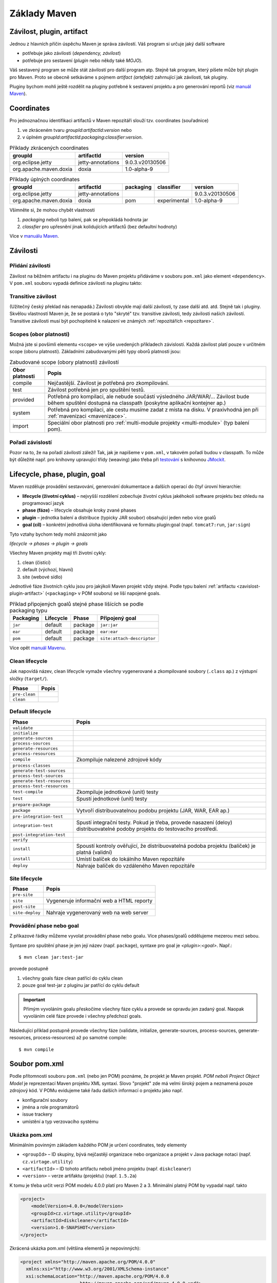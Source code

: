 Základy Maven
#############

.. _zavislost-plugin-artifact:

Závilost, plugin, artifact
**************************

Jednou z hlavních příčin úspěchu Maven je správa závilostí. Váš program si určuje jaký další software

* potřebuje jako závilosti (*dependency, závilost*)
* potřebuje pro sestavení (*plugin* nebo někdy také *MOJO*).

Váš sestavený program se může stát závilostí pro další program atp. Stejně tak program, který píšete
může být plugin pro Maven. Proto se obecně setkáváme s pojmem *artifact (artefakt)* zahrnující jak
závilosti, tak pluginy.

Pluginy bychom mohli ještě rozdělit na pluginy potřebné k sestavení projektu a pro generování
reportů (viz `manuál Maven <http://maven.apache.org/plugins/index.html>`_).

Coordinates
***********

Pro jednoznačnou identifikaci artifactů v Maven repozitáři slouží tzv. coordinates (souřadnice)

1. ve zkráceném tvaru *groupId*:*artifactId*:*version* nebo
2. v úplném *groupId*:*artifactId*:*packaging*:*classifier*:*version*.

.. table:: Příklady zkrácených coordinates

   +------------------------+-------------------+-----------------+
   |        groupId         |    artifactId     |     version     |
   +========================+===================+=================+
   | org.eclipse.jetty      | jetty-annotations | 9.0.3.v20130506 |
   +------------------------+-------------------+-----------------+
   | org.apache.maven.doxia | doxia             | 1.0-alpha-9     |
   +------------------------+-------------------+-----------------+

.. table:: Příklady úplných coordinates

   +------------------------+-------------------+-----------+--------------+-----------------+
   |        groupId         |    artifactId     | packaging |  classifier  |     version     |
   +========================+===================+===========+==============+=================+
   | org.eclipse.jetty      | jetty-annotations |           |              | 9.0.3.v20130506 |
   +------------------------+-------------------+-----------+--------------+-----------------+
   | org.apache.maven.doxia | doxia             | pom       | experimental | 1.0-alpha-9     |
   +------------------------+-------------------+-----------+--------------+-----------------+

Všimněte si, že mohou chybět vlastnosti

1. *packaging* neboli typ balení, pak se přepokládá hodnota jar
2. *classfier* pro upřesnění jinak kolidujících artifactů (bez defaultní hodnoty)

Více v `manuálu Maven <http://maven.apache.org/pom.html#Maven_Coordinates>`_.

Závilosti
*********

Přidání závilosti
=================

Závilost na běžném artifactu i na pluginu do Maven projektu přidáváme v souboru ``pom.xml`` jako
element ``<dependency>``. V ``pom.xml`` souboru vypadá definice závilosti na pluginu takto:

.. code-block:: xml
   :caption: Příklad definice závilosti

   <project xmlns="http://maven.apache.org/POM/4.0.0"
     xmlns:xsi="http://www.w3.org/2001/XMLSchema-instance"
     xsi:schemaLocation="http://maven.apache.org/POM/4.0.0
                         http://maven.apache.org/xsd/maven-4.0.0.xsd">
     ...
     <dependencies>
       <dependency>
         <groupId>junit</groupId>
         <artifactId>junit</artifactId>
         <version>4.0</version>
         <type>jar</type>
         <scope>test</scope>
         <optional>true</optional>
       </dependency>
       ...
     </dependencies>
     ...
   </project>

.. code-block:: xml
   :caption: Příklad definice pluginu

   <project xmlns="http://maven.apache.org/POM/4.0.0"
     xmlns:xsi="http://www.w3.org/2001/XMLSchema-instance"
     xsi:schemaLocation="http://maven.apache.org/POM/4.0.0
                         http://maven.apache.org/xsd/maven-4.0.0.xsd">
     <build>
       ...
       <plugins>
         <plugin>
           <groupId>org.apache.maven.plugins</groupId>
           <artifactId>maven-jar-plugin</artifactId>
           <version>2.0</version>
           <extensions>false</extensions>
           <inherited>true</inherited>
           <configuration>
             <classifier>test</classifier>
           </configuration>
           <dependencies>...</dependencies>
           <executions>...</executions>
         </plugin>
       </plugins>
     </build>
   </project>

.. _transitive-zavislost:

Transitive závilost
===================

(Užitečný český překlad nás nenapadá.) Závilosti obvykle mají další závilosti, ty zase další atd.
atd. Stejně tak i pluginy. Skvělou vlastností Maven je, že se postará o tyto "skryté" tzv.
transitive závilosti, tedy závilosti našich závilostí. Transitive závilosti musí být pochopitelně k
nalazení ve známých :ref:`repozitářích <repozitare>`.

Scopes (obor platnosti)
=======================

Možná jste si povšimli elementu ``<scope>`` ve výše uvedených příkladech závislostí. Každá závilost
platí pouze v určitném scope (oboru platnosti). Základními zabudovanými pěti typy oborů platnosti
jsou:

.. table:: Zabudované scope (obory platnosti) závilostí
   
   +----------------+----------------------------------------------------------------------------------------------------------------------------------------------------------+
   | Obor platnosti |                                                                          Popis                                                                           |
   +================+==========================================================================================================================================================+
   | compile        | Nejčastější. Závilost je potřebná pro zkompilování.                                                                                                      |
   +----------------+----------------------------------------------------------------------------------------------------------------------------------------------------------+
   | test           | Závilost potřebná jen pro spuštění testů.                                                                                                                |
   +----------------+----------------------------------------------------------------------------------------------------------------------------------------------------------+
   | provided       | Potřebná pro kompilaci, ale nebude součástí výsledného JAR/WAR/... Závilost bude během spuštění dostupná na classpath (poskytne aplikační kontejner ap.) |
   +----------------+----------------------------------------------------------------------------------------------------------------------------------------------------------+
   | system         | Potřebná pro kompilaci, ale cestu musíme zadat z místa na disku. V praxivhodná jen při :ref:`mavenizaci <mavenizace>`.                                   |
   +----------------+----------------------------------------------------------------------------------------------------------------------------------------------------------+
   | import         | Speciální obor platnosti pro :ref:`multi-module projekty <multi-module>` (typ balení pom).                                                               |
   +----------------+----------------------------------------------------------------------------------------------------------------------------------------------------------+

Pořadí závislostí
=================

Pozor na to, že na pořadí závilostí záleží! Tak, jak je napíšeme v ``pom.xml``, v takovém pořadí
budou v classpath. To může být důležité např. pro knihovny upravující třídy (weaving) jako třeba při
`testování <https://vacademy.cz/kurz/jt/>`_ s knihovnou `JMockit <http://jmockit.org>`_.

.. _lifecycle-phase-plugin-goal:

Lifecycle, phase, plugin, goal
******************************

Maven rozděluje provádění sestavování, generování dokumentace a dalších operací do čtyř úrovní
hierarchie:

* **lifecycle (životní cyklus)** – nejvyšší rozdělení zobecňuje životní cyklus jakéhokoli software
  projektu bez ohledu na programovací jazyk
* **phase (fáze)** – lifecycle obsahuje kroky zvané phases
* **plugin** – jednotka balení a distribuce (typicky JAR soubor) obsahující jeden nebo více goalů
* **goal (cíl)** – konkrétní jednotlivá úloha identifikovaná ve formátu plugin:goal (např.
  ``tomcat7:run``, ``jar:sign``)

Tyto vztahy bychom tedy mohli znázornit jako

*lifecycle → phases → plugin → goals*

Všechny Maven projekty mají tři životní cykly:

1. clean (čistící)
2. default (výchozí, hlavní)
3. site (webové sídlo)

Jednotlivé fáze životních cyklu jsou pro jakýkoli Maven projekt vždy stejné. Podle typu balení
:ref:`artifactu <zavislost-plugin-artifact>` (``<packaging>`` v POM souboru) se liší napojené goals.

.. _phase-goal-table:
.. table:: Příklad připojených goalů stejné phase lišících se podle packaging typu

   +-----------+-----------+---------+----------------------------+
   | Packaging | Lifecycle |  Phase  |     Připojený goal         |
   +===========+===========+=========+============================+
   | ``jar``   | default   | package | ``jar:jar``                |
   +-----------+-----------+---------+----------------------------+
   | ``ear``   | default   | package | ``ear:ear``                |
   +-----------+-----------+---------+----------------------------+
   | ``pom``   | default   | package | ``site:attach-descriptor`` |
   +-----------+-----------+---------+----------------------------+

Více opět `manuál Mavenu <http://maven.apache.org/guides/introduction/introduction-to-the-lifecycle.html#Built-in_Lifecycle_Bindings>`_.

Clean lifecycle
===============

Jak napovídá název, clean lifecycle vymaže všechny vygenerované a zkompilované soubory (``.class``
ap.) z výstupní složky (``target/``).

+---------------+-------+
|     Phase     | Popis |
+===============+=======+
| ``pre-clean`` |       |
+---------------+-------+
| ``clean``     |       |
+---------------+-------+

Default lifecycle
=================

+-----------------------------+------------------------------------------------------------------------------------------------------------------------------+
|            Phase            |                                                            Popis                                                             |
+=============================+==============================================================================================================================+
| ``validate``                |                                                                                                                              |
+-----------------------------+------------------------------------------------------------------------------------------------------------------------------+
| ``initialize``              |                                                                                                                              |
+-----------------------------+------------------------------------------------------------------------------------------------------------------------------+
| ``generate-sources``        |                                                                                                                              |
+-----------------------------+------------------------------------------------------------------------------------------------------------------------------+
| ``process-sources``         |                                                                                                                              |
+-----------------------------+------------------------------------------------------------------------------------------------------------------------------+
| ``generate-resources``      |                                                                                                                              |
+-----------------------------+------------------------------------------------------------------------------------------------------------------------------+
| ``process-resources``       |                                                                                                                              |
+-----------------------------+------------------------------------------------------------------------------------------------------------------------------+
| ``compile``                 | Zkompiluje nalezené zdrojové kódy                                                                                            |
+-----------------------------+------------------------------------------------------------------------------------------------------------------------------+
| ``process-classes``         |                                                                                                                              |
+-----------------------------+------------------------------------------------------------------------------------------------------------------------------+
| ``generate-test-sources``   |                                                                                                                              |
+-----------------------------+------------------------------------------------------------------------------------------------------------------------------+
| ``process-test-sources``    |                                                                                                                              |
+-----------------------------+------------------------------------------------------------------------------------------------------------------------------+
| ``generate-test-resources`` |                                                                                                                              |
+-----------------------------+------------------------------------------------------------------------------------------------------------------------------+
| ``process-test-resources``  |                                                                                                                              |
+-----------------------------+------------------------------------------------------------------------------------------------------------------------------+
| ``test-compile``            | Zkompiluje jednotkové (unit) testy                                                                                           |
+-----------------------------+------------------------------------------------------------------------------------------------------------------------------+
| ``test``                    | .. _test-phase:                                                                                                              |
|                             |                                                                                                                              |
|                             | Spustí jednotkové (unit) testy                                                                                               |
+-----------------------------+------------------------------------------------------------------------------------------------------------------------------+
| ``prepare-package``         |                                                                                                                              |
+-----------------------------+------------------------------------------------------------------------------------------------------------------------------+
| ``package``                 | Vytvoří distribuovatelnou podobu projektu (JAR, WAR, EAR ap.)                                                                |
+-----------------------------+------------------------------------------------------------------------------------------------------------------------------+
| ``pre-integration-test``    |                                                                                                                              |
+-----------------------------+------------------------------------------------------------------------------------------------------------------------------+
| ``integration-test``        | Spustí integrační testy. Pokud je třeba, provede nasazení (deloy) distribuovatelné podoby projektu do testovacího prostředí. |
+-----------------------------+------------------------------------------------------------------------------------------------------------------------------+
| ``post-integration-test``   |                                                                                                                              |
+-----------------------------+------------------------------------------------------------------------------------------------------------------------------+
| ``verify``                  |                                                                                                                              |
+-----------------------------+------------------------------------------------------------------------------------------------------------------------------+
| ``install``                 | Spoustí kontroly ověřující, že distribuovatelná podoba projektu (balíček) je platná (validní)                                |
+-----------------------------+------------------------------------------------------------------------------------------------------------------------------+
| ``install``                 | Umístí balíček do lokálního Maven repozitáře                                                                                 |
+-----------------------------+------------------------------------------------------------------------------------------------------------------------------+
| ``deploy``                  | Nahraje balíček do vzdáleného Maven repozitáře                                                                               |
+-----------------------------+------------------------------------------------------------------------------------------------------------------------------+

Site lifecycle
==============

+-----------------+------------------------------------------+
|      Phase      |                  Popis                   |
+=================+==========================================+
| ``pre-site``    |                                          |
+-----------------+------------------------------------------+
| ``site``        | Vygeneruje informační web a HTML reporty |
+-----------------+------------------------------------------+
| ``post-site``   |                                          |
+-----------------+------------------------------------------+
| ``site-deploy`` | Nahraje vygenerovaný web na web server   |
+-----------------+------------------------------------------+

Provádění phase nebo goal
=========================

Z příkazové řádky můžeme vyvolat provádění phase nebo goalu. Více phases/goalů oddělujeme mezerou
mezi sebou.

Syntaxe pro spuštění phase je jen její název (např. ``package``), syntaxe pro goal je
*<plugin>*:*<goal>*. Např.::

  $ mvn clean jar:test-jar

provede postupně

1. všechny goals fáze clean patřící do cyklu clean
2. pouze goal test-jar z pluginu jar patřící do cyklu default

.. important:: Přímým vyvoláním goalu přeskočíme všechny fáze cyklu a provede se opravdu jen zadaný
   goal. Naopak vyvoláním celé fáze provede i všechny předchozí goals.
   
Následující příklad postupně provede všechny fáze (validate, initialize, generate-sources,
process-sources, generate-resources, process-resources) až po samotné compile::

  $ mvn compile

Soubor pom.xml
**************

Podle přítomnosti souboru ``pom.xml`` (nebo jen POM) poznáme, že projekt je Maven projekt. *POM
neboli Project Object Model* je reprezentací Maven projektu XML syntaxí. Slovo "projekt" zde má
velmi široký pojem a neznamená pouze zdrojový kód. V POMu evidujeme také řadu dalších informací o
projektu jako např.

* konfigurační soubory
* jména a role programátorů
* issue trackery
* umístění a typ verzovacího systému

Ukázka pom.xml
==============

Minimálním povinným základem každého POM je určení coordinates, tedy elementy

* ``<groupId>`` – ID skupiny, bývá nejčastěji organizace nebo organizace a projekt v Java package
  notaci (např. ``cz.virtage.utility``)
* ``<artifactId>`` – ID tohoto artifactu neboli jméno projektu (např. ``diskcleaner``)
* ``<version>`` – verze artifaktu (projektu) (např. ``1.5.2a``)

K tomu je třeba určit verzi POM modelu 4.0.0 platí pro Maven 2 a 3. Minimální platný POM by vypadal
např. takto

.. code-block:: xml
   
   <project>
       <modelVersion>4.0.0</modelVersion>
       <groupId>cz.virtage.utility</groupId>
       <artifactId>diskcleaner</artifactId>
       <version>1.0-SNAPSHOT</version>
   </project>

Zkrácená ukázka pom.xml (většina elementů je nepovinných):

.. code-block:: xml
   
   <project xmlns="http://maven.apache.org/POM/4.0.0"
     xmlns:xsi="http://www.w3.org/2001/XMLSchema-instance"
     xsi:schemaLocation="http://maven.apache.org/POM/4.0.0
                         http://maven.apache.org/xsd/maven-4.0.0.xsd">
     <modelVersion>4.0.0</modelVersion>
   
     <!-- The Basics -->
     <groupId>...</groupId>
     <artifactId>...</artifactId>
     <version>...</version>
     <packaging>...</packaging>
     <dependencies>...</dependencies>
     <parent>...</parent>
     <dependencyManagement>...</dependencyManagement>
     <modules>...</modules>
     <properties>...</properties>
   
     <!-- Build Settings -->
     <build>...</build>
     <reporting>...</reporting>
   
     <!-- More Project Information -->
     <name>...</name>
     <description>...</description>
     <url>...</url>
     <inceptionYear>...</inceptionYear>
     <licenses>...</licenses>
     <organization>...</organization>
     <developers>...</developers>
     <contributors>...</contributors>
   
     <!-- Environment Settings -->
     <issueManagement>...</issueManagement>
     <ciManagement>...</ciManagement>
     <mailingLists>...</mailingLists>
     <scm>...</scm>
     <prerequisites>...</prerequisites>
     <repositories>...</repositories>
     <pluginRepositories>...</pluginRepositories>
     <distributionManagement>...</distributionManagement>
     <profiles>...</profiles>
   </project>

.. _dedicnost-pom:

Dědičnost POM
=============

Pokud některé nastavení v POM projektu vynecháme, Maven slučováním postupně hledá v

* rodičovském POM (pro multi-module Maven projekty)
* "Super POM", když rodičovský chybí nebo po té co nenajde všechno nastavení v rodičovském

Super POM mj. určuje URL :ref:`The Central Repository <central-repository>`, :ref:`standardní
adresářovou strukturu <standardni-adresarova-struktura>` Maven projektu atd. Jeho obsah je
"zadrátován" ve zdrojovém kódu Mavenu a může se pro každou verzi mírně lišit.

.. tip:: Super POM vašeho Maven si můžeme prohlédnout příkazem ``mvn help:effective-pom``.

Viz `manuál Maven <http://maven.apache.org/pom.html#The_Super_POM>`_.

.. _properties:

Properties (vlastnosti)
=======================

Properties jsou velmi podobné stejné funkci v Antu nebo v operačním systému. Jsou to dvojice
klíč-hodnota, obojí typu řetězec, které nadefinujeme na jednou místě a opakovaně použijeme v POM
souboru. Hodí se pro uložení takových hodnot jako cesty, URL, uživatelská jméno ap.

Všechny vlastnosti se používají zápisem ``${_property_}`` a vytvářejí se v elementu
``<properties>``:

Definice:

.. code-block:: xml

   <properties>
       <color>green</color>
   </properties>

Použití:

.. code-block:: xml

   <build>
       <finalName>${artifactId}-${version}-${color}</finalName>
   </build>


.. _zabudovane-properties:
.. table:: Některé užitečné zabudované properties

   +------------------------------------+---------------------------------------------------------------------------------------------------------------------------+
   |             Vlastnosti             |                                                           Popis                                                           |
   +====================================+===========================================================================================================================+
   | ``${project.basedir}``             | Složka s POM souborem.                                                                                                    |
   +------------------------------------+---------------------------------------------------------------------------------------------------------------------------+
   | ``${project.artifactId}``          | Hodnota z ``<artifactId>``                                                                                                |
   +------------------------------------+---------------------------------------------------------------------------------------------------------------------------+
   | ``${project.groupId}``             | Hodnota z ``<groupId>``                                                                                                   |
   +------------------------------------+---------------------------------------------------------------------------------------------------------------------------+
   | ``${project.version}``             | Hodnota z ``<version>``                                                                                                   |
   +------------------------------------+---------------------------------------------------------------------------------------------------------------------------+
   | ``${project.build.directory}``     | Výstupní složka (obvykle ``target/``).                                                                                    |
   +------------------------------------+---------------------------------------------------------------------------------------------------------------------------+
   | ``${project.build.sourceEncoding}``| Kódování zdrojových souborů (dnes obvykle UTF-8). Maven :ref:`varuje <varovani-kodovani-souboru>`, pokud není definováno. |
   +------------------------------------+---------------------------------------------------------------------------------------------------------------------------+
   | ``${env._<proměnná>_}``            | Vyhodnotí proměnnou prostředí OS, např. ``${env.HOME}`` vrátí domovskou složku uživatele.                                 |
   +------------------------------------+---------------------------------------------------------------------------------------------------------------------------+

Např. velmi často potřebnou proměnnou pro správné fungování kompilátoru je
:ref:`project.build.sourceEncoding <varovani-kodovani-souboru>`, tedy kódování zdrojových ``.java``
souborů.

.. _repozitare:

Repozitáře
**********

Repozitář je složka na lokálním nebo vzdáleném souborovém systému, kterou Maven udržuje a používá k
vyhledávání a ukládání závilostí a pluginů. Obsahem složky repozitáře je mnoho dalších složek a
souborů se speciálním významem pro Maven.

Lokální repozitář
=================

Vždy přítomný lokální repozitář je v ``~/.m2/repository/``, který funguje v zásadě jako cache a
najdete zde dříve použité stažené artefakty ze vzdálených repozitářů.

.. _central-repository:

The Central Repository
======================

Druhý repozitář, který nemusíme nastavovat (definuje ho :ref:`Super POM <dedicnost-pom>`) a přesto v
něm Maven bude hledat se nazývá The Central Repository

* URL pro člověka (webový prohlížeč): http://search.maven.org/
* URL pro Maven: http://repo.maven.apache.org/maven2

V něm jsou prakticky všechny myslitelné knihovny a závilosti, které můžeme potřebovat.

Občas přesto narazíme na to, že nějaký software v The Central Repository chybí (buď třetí strany,
proprietární nebo náš vlastní software) a je třeba ho tzv. :ref:`mavenizovat <mavenizace>`.

Vlastní repozitář
=================

Je možné vytvářet vlastní repozitáře, např. v rámci firmy. Lze to sice jen z příkazové řádky, ale to
se hodí jen pro několik málo spravovaných závislostí/pluginů. Pro velké množství položek se v praxi
používají nástroje třetích stran jako `Nexus <http://www.sonatype.org/nexus/>`_.

Přidání repozitáře do POM
=========================

Příklad přidání nového vzdáleného repozitáře do POM projektu:

.. code-block:: xml

   <repositories>
     	<repository>
     		<id>ourcompany-repo</id>
     		<url>https://somelocalserver</url>
     	</repository>
   </repositories>
